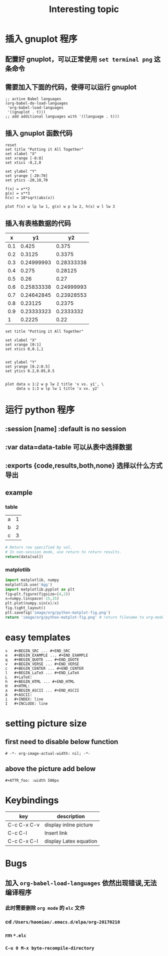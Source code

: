 #+TITLE: Interesting topic

* 插入 gnuplot 程序
** 配置好 gnuplot，可以正常使用 ~set terminal png~ 这条命令 
** 需要加入下面的代码，使得可以运行 gnuplot 
   #+begin_example
   ;; active Babel languages
   (org-babel-do-load-languages
    'org-babel-load-languages
    '((gnuplot . t)))
   ;; add additional languages with '((language . t)))
   #+end_example
** 插入 gnuplot 函数代码 
#+begin_src gnuplot :results output :file image/org/basic-function.png
reset
set title "Putting it All Together"
set xlabel "X"
set xrange [-8:8]
set xtics -8,2,8

set ylabel "Y"
set yrange [-20:70]
set ytics -20,10,70

f(x) = x**2
g(x) = x**3
h(x) = 10*sqrt(abs(x))

plot f(x) w lp lw 1, g(x) w p lw 2, h(x) w l lw 3
#+end_src

#+RESULTS:
[[file:image/org/basic-function.png]]



** 插入有表格数据的代码
   #+tblname: basic-plot
|   x |         y1 |         y2 |
|-----+------------+------------|
| 0.1 |      0.425 |      0.375 |
| 0.2 |     0.3125 |     0.3375 |
| 0.3 | 0.24999993 | 0.28333338 |
| 0.4 |      0.275 |    0.28125 |
| 0.5 |       0.26 |       0.27 |
| 0.6 | 0.25833338 | 0.24999993 |
| 0.7 | 0.24642845 | 0.23928553 |
| 0.8 |    0.23125 |     0.2375 |
| 0.9 | 0.23333323 |  0.2333332 |
|   1 |     0.2225 |       0.22 |

#+begin_src gnuplot :var data=basic-plot :exports code :file image/org/basic-plot.png
set title "Putting it All Together"

set xlabel "X"
set xrange [0:1]
set xtics 0,0.1,1


set ylabel "Y"
set yrange [0.2:0.5]
set ytics 0.2,0.05,0.5


plot data u 1:2 w p lw 2 title 'x vs. y1', \
     data u 1:3 w lp lw 1 title 'x vx. y2'
#+end_src

#+RESULTS:
[[file:image/org/basic-plot.png]]


* 运行 python 程序
** :session [name] :default is no session
** :var data=data-table 可以从表中选择数据
** :exports {code,results,both,none} 选择以什么方式导出
** example 
*** table 
   #+tblname: data_table
| a | 1 |
| b | 2 |
| c | 3 |
#+begin_src python :var val=1 :var data=data_table
# Return row specified by val.
# In non-session mode, use return to return results.
return(data[val])
#+end_src

#+RESULTS:
| b | 2 |

*** matplotlib
#+begin_src python :results file
import matplotlib, numpy
matplotlib.use('Agg')
import matplotlib.pyplot as plt
fig=plt.figure(figsize=(4,2))
x=numpy.linspace(-15,15)
plt.plot(numpy.sin(x)/x)
fig.tight_layout()
plt.savefig('image/org/python-matplot-fig.png')
return 'image/org/python-matplot-fig.png' # return filename to org-mode
#+end_src

#+RESULTS:
[[file:image/org/python-matplot-fig.png]]


* easy templates
#+BEGIN_EXAMPLE
s	#+BEGIN_SRC ... #+END_SRC 
e	#+BEGIN_EXAMPLE ... #+END_EXAMPLE
q	#+BEGIN_QUOTE ... #+END_QUOTE 
v	#+BEGIN_VERSE ... #+END_VERSE 
c	#+BEGIN_CENTER ... #+END_CENTER 
l	#+BEGIN_LaTeX ... #+END_LaTeX 
L	#+LaTeX: 
h	#+BEGIN_HTML ... #+END_HTML 
H	#+HTML: 
a	#+BEGIN_ASCII ... #+END_ASCII 
A	#+ASCII: 
i	#+INDEX: line 
I	#+INCLUDE: line
#+END_EXAMPLE


* setting picture size
** first need to disable below function  
   ~# -*- org-image-actual-width: nil; -*-~
** above the picture add below
   ~#+ATTR_foo: :width 500px~


* Keybindings
| key         | description            |
|-------------+------------------------|
| C-c C-x C-v | display inline picture |
| C-c C-l     | Insert link            |
| C-c C-x C-l | display Latex equation |


* Bugs
** 加入 ~org-babel-load-languages~ 依然出现错误,无法编译程序
*** 此时需要删除 =org mode= 的 =elc= 文件 
*** cd ~/Users/haomiao/.emacs.d/elpa/org-20170210~ 
*** rm ~*.elc~
*** ~C-u 0 M-x byte-recompile-directory~
